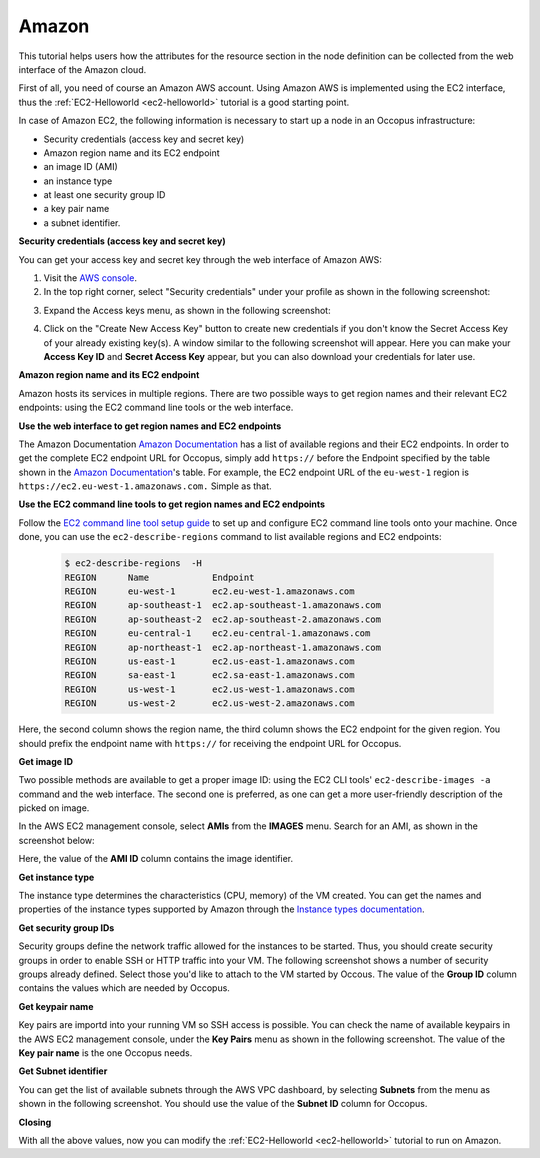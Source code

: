 
Amazon
======

.. _collect_amazon:

This tutorial helps users how the attributes for the resource section in the node definition can be collected from the web interface of the Amazon cloud.

First of all, you need of course an Amazon AWS account. Using Amazon AWS is implemented using the EC2 interface, thus the :ref:`EC2-Helloworld <ec2-helloworld>`  tutorial is a good starting point.

In case of Amazon EC2, the following information is necessary to start up a node in an Occopus infrastructure:

* Security credentials (access key and secret key)
* Amazon region name and its EC2 endpoint
* an image ID (AMI)
* an instance type
* at least one security group ID
* a key pair name
* a subnet identifier.

**Security credentials (access key and secret key)**

You can get your access key and secret key through the web interface of Amazon AWS:

1. Visit the `AWS console <https://console.aws.amazon.com/console/home>`_.

2. In the top right corner, select "Security credentials" under your profile as shown in the following screenshot:

.. image:: collecting_resource_attributes_amazon_fig1.png
  
3. Expand the Access keys menu, as shown in the following screenshot:

.. image:: collecting_resource_attributes_amazon_fig2.png
 
4. Click on the "Create New Access Key" button to create new credentials if you don't know the Secret Access Key of your already existing key(s). A window similar to the following screenshot will appear. Here you can make your **Access Key ID** and **Secret Access Key** appear, but you can also download your credentials for later use.

.. image:: collecting_resource_attributes_amazon_fig3.png

**Amazon region name and its EC2 endpoint**

Amazon hosts its services in multiple regions. There are two possible ways to get region names and their relevant EC2 endpoints: using the EC2 command line tools or the web interface.

**Use the web interface to get region names and EC2 endpoints**

The Amazon Documentation `Amazon Documentation <http://docs.aws.amazon.com/general/latest/gr/rande.html#ec2_region>`_  has a list of available regions and their EC2 endpoints. In order to get the complete EC2 endpoint URL for Occopus, simply add ``https://`` before the Endpoint specified by the table shown in the `Amazon Documentation <http://docs.aws.amazon.com/general/latest/gr/rande.html#ec2_region>`_'s table.
For example, the EC2 endpoint URL of the ``eu-west-1`` region is ``https://ec2.eu-west-1.amazonaws.com.`` Simple as that.


**Use the EC2 command line tools to get region names and EC2 endpoints**

Follow the `EC2 command line tool setup guide <http://docs.aws.amazon.com/AWSEC2/latest/CommandLineReference/ec2-cli-get-set-up.html>`_ to set up and configure EC2 command line tools onto your machine. Once done, you can use the ``ec2-describe-regions`` command to list available regions and EC2 endpoints:


   .. code:: yaml

    $ ec2-describe-regions  -H
    REGION	Name 	        Endpoint
    REGION	eu-west-1	ec2.eu-west-1.amazonaws.com
    REGION	ap-southeast-1	ec2.ap-southeast-1.amazonaws.com
    REGION	ap-southeast-2	ec2.ap-southeast-2.amazonaws.com
    REGION	eu-central-1	ec2.eu-central-1.amazonaws.com
    REGION	ap-northeast-1	ec2.ap-northeast-1.amazonaws.com
    REGION	us-east-1	ec2.us-east-1.amazonaws.com
    REGION	sa-east-1	ec2.sa-east-1.amazonaws.com
    REGION	us-west-1	ec2.us-west-1.amazonaws.com
    REGION	us-west-2	ec2.us-west-2.amazonaws.com

Here, the second column shows the region name, the third column shows the EC2 endpoint for the given region. You should prefix the endpoint name with ``https://`` for receiving the endpoint URL for Occopus.

**Get image ID**

Two possible methods are available to get a proper image ID: using the EC2 CLI tools' ``ec2-describe-images -a`` command and the web interface. The second one is preferred, as one can get a more user-friendly description of the picked on image.

In the AWS EC2 management console, select **AMIs** from the **IMAGES** menu. Search for an AMI, as shown in the screenshot below:


.. image:: collecting_resource_attributes_amazon_fig4.png

Here, the value of the **AMI ID** column contains the image identifier.


**Get instance type**

The instance type determines the characteristics (CPU, memory) of the VM created. You can get the names and properties of the instance types supported by Amazon through the `Instance types documentation <https://aws.amazon.com/ec2/instance-types/>`_.


**Get security group IDs**

Security groups define the network traffic allowed for the instances to be started. Thus, you should create security groups in order to enable SSH or HTTP traffic into your VM.
The following screenshot shows a number of security groups already defined. Select those you'd like to attach to the VM started by Occous. The value of the **Group ID** column contains the values which are needed by Occopus.

.. image:: collecting_resource_attributes_amazon_fig5.png


**Get keypair name**

Key pairs are importd into your running VM so SSH access is possible. You can check the name of available keypairs in the AWS EC2 management console, under the **Key Pairs** menu as shown in the following screenshot. The value of the **Key pair name** is the one Occopus needs.

.. image:: collecting_resource_attributes_amazon_fig6.png


**Get Subnet identifier**

You can get the list of available subnets through the AWS VPC dashboard, by selecting **Subnets** from the menu as shown in the following screenshot. You should use the value of the **Subnet ID** column for Occopus.

.. image:: collecting_resource_attributes_amazon_fig7.png


**Closing**

With all the above values, now you can modify the :ref:`EC2-Helloworld <ec2-helloworld>` tutorial to run on Amazon.
